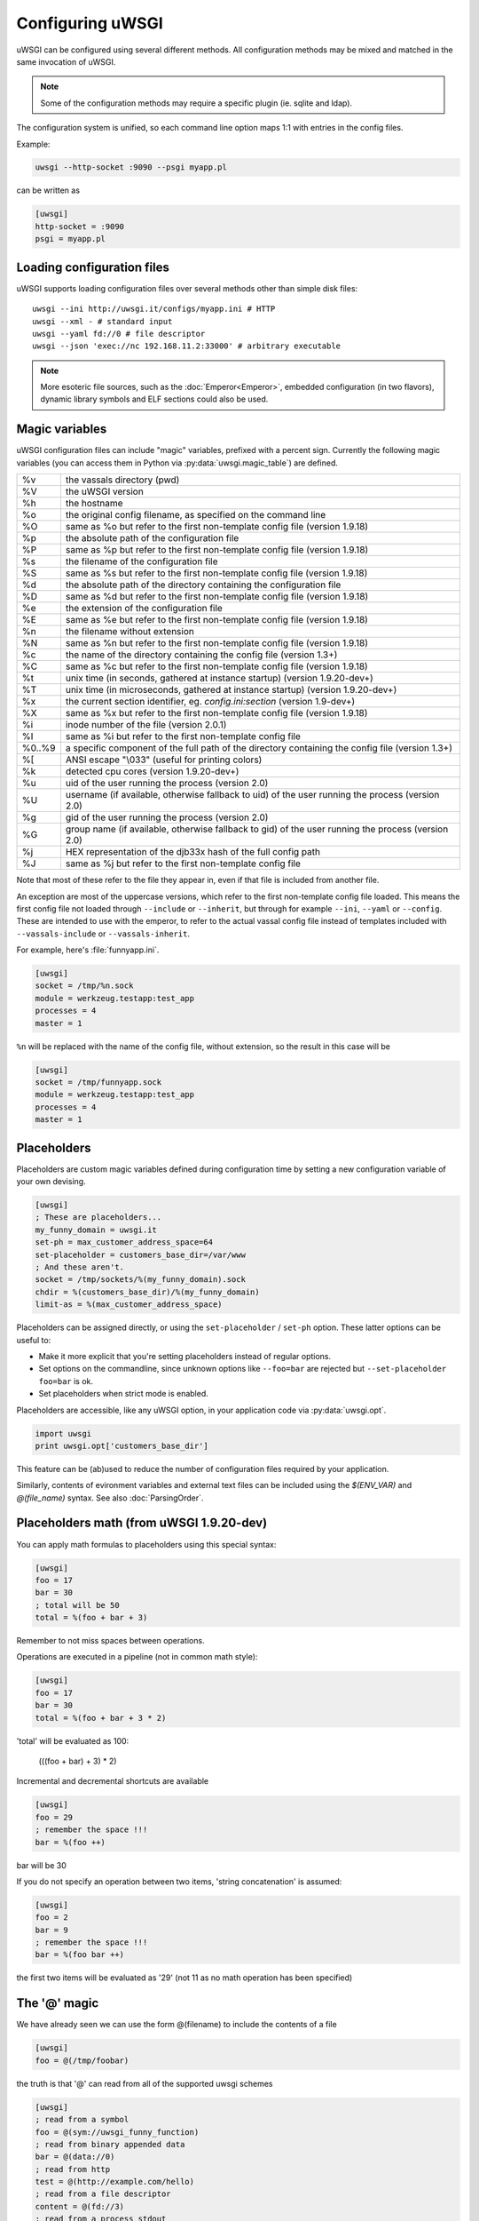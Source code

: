 Configuring uWSGI
=================

uWSGI can be configured using several different methods. All configuration methods may be mixed and matched in the same invocation of uWSGI.

.. note:: Some of the configuration methods may require a specific plugin (ie. sqlite and ldap).

.. seealso:: :doc:`ConfigLogic`

The configuration system is unified, so each command line option maps 1:1 with entries in the config files.

Example:

.. code-block:: sh

   uwsgi --http-socket :9090 --psgi myapp.pl
   
can be written as

.. code-block:: ini

   [uwsgi]
   http-socket = :9090
   psgi = myapp.pl


.. _LoadingConfig:

Loading configuration files
---------------------------

uWSGI supports loading configuration files over several methods other than simple disk files::

  uwsgi --ini http://uwsgi.it/configs/myapp.ini # HTTP
  uwsgi --xml - # standard input
  uwsgi --yaml fd://0 # file descriptor
  uwsgi --json 'exec://nc 192.168.11.2:33000' # arbitrary executable

.. note::

  More esoteric file sources, such as the :doc:`Emperor<Emperor>`, embedded
  configuration (in two flavors), dynamic library symbols and ELF sections
  could also be used.

.. _MagicVars:

Magic variables
---------------

uWSGI configuration files can include "magic" variables, prefixed with a
percent sign.  Currently the following magic variables (you can access them in
Python via :py:data:`uwsgi.magic_table`) are defined.

======== ==
%v       the vassals directory (pwd)
%V       the uWSGI version
%h       the hostname
%o       the original config filename, as specified on the command line
%O       same as %o but refer to the first non-template config file
         (version 1.9.18)
%p       the absolute path of the configuration file
%P       same as %p but refer to the first non-template config file
         (version 1.9.18)
%s       the filename of the configuration file
%S       same as %s but refer to the first non-template config file
         (version 1.9.18)
%d       the absolute path of the directory containing the configuration file
%D       same as %d but refer to the first non-template config file
         (version 1.9.18)
%e       the extension of the configuration file
%E       same as %e but refer to the first non-template config file
         (version 1.9.18)
%n       the filename without extension
%N       same as %n but refer to the first non-template config file
         (version 1.9.18)
%c       the name of the directory containing the config file (version 1.3+)
%C       same as %c but refer to the first non-template config file
         (version 1.9.18)
%t       unix time (in seconds, gathered at instance startup) (version 1.9.20-dev+)
%T       unix time (in microseconds, gathered at instance startup) (version 1.9.20-dev+)
%x       the current section identifier, eg. `config.ini:section` (version 1.9-dev+)
%X       same as %x but refer to the first non-template config file
         (version 1.9.18)
%i       inode number of the file (version 2.0.1)
%I       same as %i but refer to the first non-template config file
%0..%9   a specific component of the full path of the directory containing the config file (version 1.3+)
%[       ANSI escape "\\033" (useful for printing colors)
%k       detected cpu cores (version 1.9.20-dev+)
%u       uid of the user running the process (version 2.0)
%U       username (if available, otherwise fallback to uid) of the user running the process (version 2.0)
%g       gid of the user running the process (version 2.0)
%G       group name (if available, otherwise fallback to gid) of the user running the process (version 2.0)
%j       HEX representation of the djb33x hash of the full config path
%J       same as %j but refer to the first non-template config file

======== ==

Note that most of these refer to the file they appear in, even if that
file is included from another file.

An exception are most of the uppercase versions, which refer to the
first non-template config file loaded. This means the first config file
not loaded through ``--include`` or ``--inherit``, but through for
example ``--ini``, ``--yaml`` or ``--config``. These are intended to use
with the emperor, to refer to the actual vassal config file instead of
templates included with ``--vassals-include`` or ``--vassals-inherit``.

For example, here's :file:`funnyapp.ini`.

.. code-block:: ini

  [uwsgi]
  socket = /tmp/%n.sock
  module = werkzeug.testapp:test_app
  processes = 4
  master = 1

``%n`` will be replaced with the name of the config file, without extension, so the result in this case will be

.. code-block:: ini

  [uwsgi]
  socket = /tmp/funnyapp.sock
  module = werkzeug.testapp:test_app
  processes = 4
  master = 1

.. _Placeholders:

Placeholders
------------

Placeholders are custom magic variables defined during configuration time by
setting a new configuration variable of your own devising.

.. code-block:: ini

  [uwsgi]
  ; These are placeholders...
  my_funny_domain = uwsgi.it
  set-ph = max_customer_address_space=64
  set-placeholder = customers_base_dir=/var/www
  ; And these aren't.
  socket = /tmp/sockets/%(my_funny_domain).sock
  chdir = %(customers_base_dir)/%(my_funny_domain)
  limit-as = %(max_customer_address_space)

Placeholders can be assigned directly, or using the ``set-placeholder``
/ ``set-ph`` option. These latter options can be useful to:

* Make it more explicit that you're setting placeholders instead of
  regular options.
* Set options on the commandline, since unknown options like
  ``--foo=bar`` are rejected but ``--set-placeholder foo=bar`` is ok.
* Set placeholders when strict mode is enabled.

Placeholders are accessible, like any uWSGI option, in your application code
via :py:data:`uwsgi.opt`.

.. code-block:: python

  import uwsgi
  print uwsgi.opt['customers_base_dir']

This feature can be (ab)used to reduce the number of configuration files
required by your application.

Similarly, contents of evironment variables and external text files can
be included using the `$(ENV_VAR)` and `@(file_name)` syntax. See also
:doc:`ParsingOrder`.

Placeholders math (from uWSGI 1.9.20-dev)
-----------------------------------------

You can apply math formulas to placeholders using this special syntax:

.. code-block:: ini

   [uwsgi]
   foo = 17
   bar = 30
   ; total will be 50
   total = %(foo + bar + 3)
   
Remember to not miss spaces between operations.

Operations are executed in a pipeline (not in common math style):

.. code-block:: ini

   [uwsgi]
   foo = 17
   bar = 30
   total = %(foo + bar + 3 * 2)
   
'total' will be evaluated as 100:

 (((foo + bar) + 3) * 2)
 
Incremental and decremental shortcuts are available

.. code-block:: ini

   [uwsgi]
   foo = 29
   ; remember the space !!!
   bar = %(foo ++)

bar will be 30

If you do not specify an operation between two items, 'string concatenation' is assumed:

.. code-block:: ini

   [uwsgi]
   foo = 2
   bar = 9
   ; remember the space !!!
   bar = %(foo bar ++)
   
the first two items will be evaluated as '29' (not 11 as no math operation has been specified)

The '@' magic
-------------

We have already seen we can use the form @(filename) to include the contents of a file

.. code-block:: ini

   [uwsgi]
   foo = @(/tmp/foobar)
   
the truth is that '@' can read from all of the supported uwsgi schemes

.. code-block:: ini

   [uwsgi]
   ; read from a symbol
   foo = @(sym://uwsgi_funny_function)
   ; read from binary appended data
   bar = @(data://0)
   ; read from http
   test = @(http://example.com/hello)
   ; read from a file descriptor
   content = @(fd://3)
   ; read from a process stdout
   body = @(exec://foo.pl)
   ; call a function returning a char *
   characters = @(call://uwsgi_func)


Command line arguments
----------------------

Example::

  uwsgi --socket /tmp/uwsgi.sock --socket 127.0.0.1:8000 --master --workers 3

.. _ConfigEnv:

Environment variables
---------------------

When passed as environment variables, options are capitalized and prefixed with
`UWSGI_`, and dashes are substituted with underscores.

.. note::

   Several values for the same configuration variable are not supported with
   this method.

Example::

   UWSGI_SOCKET=127.0.0.1 UWSGI_MASTER=1 UWSGI_WORKERS=3 uwsgi

INI files
---------

.INI files are a standard de-facto configuration format used by many
applications. It consists of ``[section]``\ s and ``key=value`` pairs.

An example uWSGI INI configuration:

.. code-block:: ini

  [uwsgi]
  socket = /tmp/uwsgi.sock
  socket = 127.0.0.1:8000
  workers = 3
  master = true

By default, uWSGI uses the ``[uwsgi]`` section, but you can specify another
section name while loading the INI file with the syntax ``filename:section``,
that is::

  uwsgi --ini myconf.ini:app1

Alternatively, you can load another section from the same file by
omitting the filename and specifying just the section name. Note that
technically, this loads the named section from the last .ini file loaded
instead of the current one, so be careful when including other files.

.. code-block:: ini

  [uwsgi]
  # This will load the app1 section below
  ini = :app1
  # This will load the defaults.ini file
  ini = defaults.ini
  # This will load the app2 section from the defaults.ini file!
  ini = :app2

  [app1]
  plugin = rack

  [app2]
  plugin = php

* Whitespace is insignificant within lines.
* Lines starting with a semicolon (``;``) or a hash/octothorpe (``#``) are ignored as comments.
* Boolean values may be set without the value part. Simply ``master`` is thus equivalent to ``master=true``. This may not be compatible with other INI parsers such as ``paste.deploy``.
* For convenience, uWSGI recognizes bare ``.ini`` arguments specially, so the invocation ``uwsgi myconf.ini``  is equal to ``uwsgi --ini myconf.ini``.

XML files
---------

The root node should be ``<uwsgi>`` and option values text nodes.


An example:

.. code-block:: xml

  <uwsgi>
    <socket>/tmp/uwsgi.sock</socket>
    <socket>127.0.0.1:8000</socket>
    <master/>
    <workers>3</workers>
  </uwsgi>

You can also have multiple ``<uwsgi>`` stanzas in your file, marked with
different ``id`` attributes. To choose the stanza to use, specify its id after
the filename in the ``xml`` option, using a colon as a separator.  When using
this `id` mode, the root node of the file may be anything you like. This will
allow you to embed ``uwsgi`` configuration nodes in other XML files.

.. code-block:: xml

  <i-love-xml>
    <uwsgi id="turbogears"><socket>/tmp/tg.sock</socket></uwsgi>
    <uwsgi id="django"><socket>/tmp/django.sock</socket></uwsgi>
  </i-love-xml>

* Boolean values may be set without a text value.
* For convenience, uWSGI recognizes bare ``.xml`` arguments specially, so the invocation ``uwsgi myconf.xml``  is equal to ``uwsgi --xml myconf.xml``.

JSON files
----------

The JSON file should represent an object with one key-value pair, the key being
`"uwsgi"` and the value an object of configuration variables. Native JSON
lists, booleans and numbers are supported.

An example:

.. code-block:: json

  {"uwsgi": {
    "socket": ["/tmp/uwsgi.sock", "127.0.0.1:8000"],
    "master": true,
    "workers": 3
  }}

Again, a named section can be loaded using a colon after the filename.

.. code-block:: json

  {"app1": {
    "plugin": "rack"
  }, "app2": {
    "plugin": "php"
  }}

And then load this using::

  uwsgi --json myconf.json:app2

.. note::

   The `Jansson`_ library is required during uWSGI build time to enable JSON
   support.  By default the presence of the library will be auto-detected and
   JSON support will be automatically enabled, but you can force JSON support
   to be enabled or disabled by editing your build configuration.

   .. seealso:: :doc:`Install`

.. _Jansson: http://www.digip.org/jansson/

YAML files
----------

The root element should be `uwsgi`. Boolean options may be set as `true` or `1`.

An example:

.. code-block:: yaml

  uwsgi:
    socket: /tmp/uwsgi.sock
    socket: 127.0.0.1:8000
    master: 1
    workers: 3

Again, a named section can be loaded using a colon after the filename.

.. code-block:: yaml

  app1:
    plugin: rack
  app2:
    plugin: php

And then load this using::

  uwsgi --yaml myconf.yaml:app2


SQLite configuration
--------------------

.. note::

  Under construction.

LDAP configuration
------------------

LDAP is a flexible way to centralize configuration of large clusters of uWSGI
servers. Configuring it is a complex topic. See :doc:`LDAP` for more
information.
